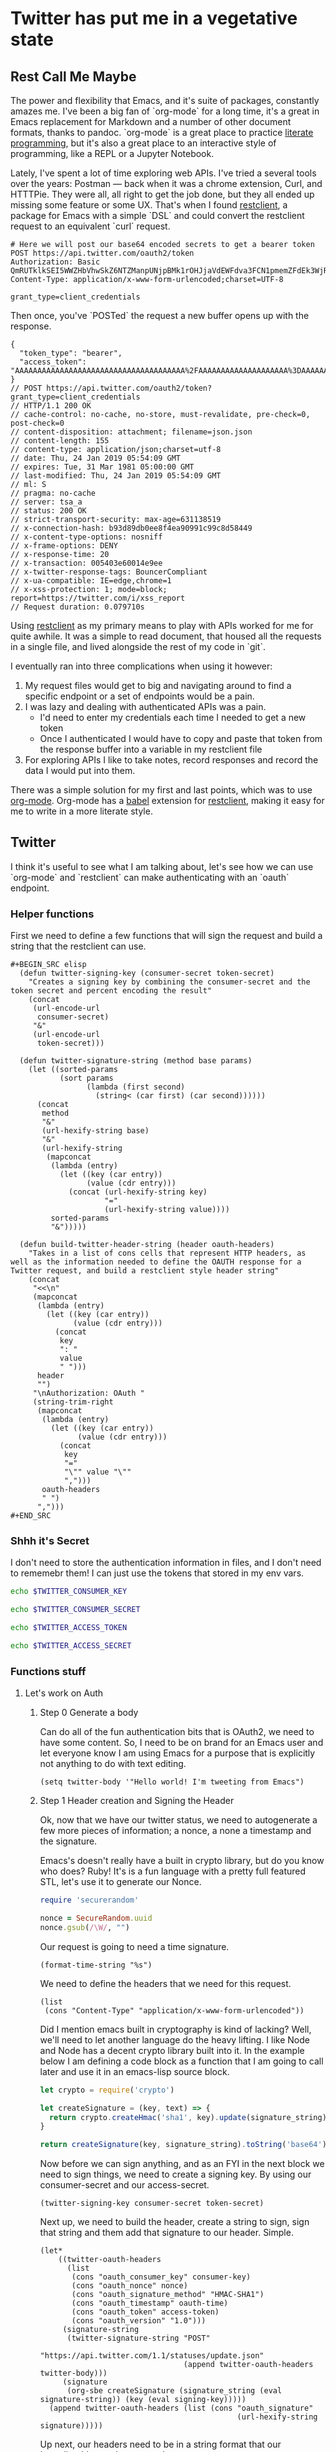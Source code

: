 * Twitter has put me in a vegetative state
** Rest Call Me Maybe

The power and flexibility that Emacs, and it's suite of packages, constantly amazes me. I've been a big fan of `org-mode` for a long time, it's a great in Emacs replacement for Markdown and a number of other document formats, thanks to pandoc. `org-mode` is a great place to practice [[https://www.offerzen.com/blog/literate-programming-empower-your-writing-with-emacs-org-mode][literate programming]], but it's also a great place to an interactive style of programming, like a REPL or a Jupyter Notebook.

Lately, I've spent a lot of time exploring web APIs. I've tried a several tools over the years: Postman — back when it was a chrome extension, Curl, and HTTTPie. They were all, all right to get the job done, but they all ended up missing some feature or some UX. That's when I found [[https://github.com/pashky/restclient.el][restclient]], a package for Emacs with a simple `DSL` and could convert the restclient request to an equivalent `curl` request.

#+BEGIN_SRC restclient
  # Here we will post our base64 encoded secrets to get a bearer token
  POST https://api.twitter.com/oauth2/token
  Authorization: Basic QmRUTklkSEI5WWZHbVhwSkZ6NTZManpUNjpBMk1rOHJjaVdEWFdva3FCN1pmemZFdEk3WjRNd1lpM3JFSjhzN1JoVm9xMXhZY2pMbQ==
  Content-Type: application/x-www-form-urlencoded;charset=UTF-8

  grant_type=client_credentials
#+END_SRC

Then once, you've `POSTed` the request a new buffer opens up with the response.
#+NAME restclient response
#+begin_example
{
  "token_type": "bearer",
  "access_token": "AAAAAAAAAAAAAAAAAAAAAAAAAAAAAAAAAAAAAA%2FAAAAAAAAAAAAAAAAAAAA%3DAAAAAAAAAAAAAAAAAAAAAAAAAAAAAAAAAAAAAAAAAA"
}
// POST https://api.twitter.com/oauth2/token?grant_type=client_credentials
// HTTP/1.1 200 OK
// cache-control: no-cache, no-store, must-revalidate, pre-check=0, post-check=0
// content-disposition: attachment; filename=json.json
// content-length: 155
// content-type: application/json;charset=utf-8
// date: Thu, 24 Jan 2019 05:54:09 GMT
// expires: Tue, 31 Mar 1981 05:00:00 GMT
// last-modified: Thu, 24 Jan 2019 05:54:09 GMT
// ml: S
// pragma: no-cache
// server: tsa_a
// status: 200 OK
// strict-transport-security: max-age=631138519
// x-connection-hash: b93d89db0ee8f4ea90991c99c8d58449
// x-content-type-options: nosniff
// x-frame-options: DENY
// x-response-time: 20
// x-transaction: 005403e60014e9ee
// x-twitter-response-tags: BouncerCompliant
// x-ua-compatible: IE=edge,chrome=1
// x-xss-protection: 1; mode=block; report=https://twitter.com/i/xss_report
// Request duration: 0.079710s
#+end_example

Using [[https://www.youtube.com/watch?v=fTvQTMOGJaw][restclient]] as my primary means to play with APIs worked for me for quite awhile. It was a simple to read document, that housed all the requests in a single file, and lived alongside the rest of my code in `git`.

I eventually ran into three complications when using it however:
  1. My request files would get to big and navigating around to find a specific endpoint or a set of endpoints would be a pain.
  2. I was lazy and dealing with authenticated APIs was a pain.
     - I'd need to enter my credentials each time I needed to get a new token
     - Once I authenticated I would have to copy and paste that token from the response buffer into a variable in my restclient file
  3. For exploring APIs I like to take notes, record responses and record the data I would put into them.

There was a simple solution for my first and last points, which was to use [[https://www.youtube.com/watch?v=GK3fij-D1G8][org-mode]]. Org-mode has a [[https://orgmode.org/worg/org-contrib/babel/][babel]] extension for [[https://github.com/alf/ob-restclient.el][restclient]], making it easy for me to write in a more literate style.

** Twitter
I think it's useful to see what I am talking about, let's see how we can use `org-mode` and `restclient` can make authenticating with an `oauth` endpoint.
*** Helper functions
First we need to define a few functions that will sign the request and build a string that the restclient can use.
#+begin_example
#+BEGIN_SRC elisp
  (defun twitter-signing-key (consumer-secret token-secret)
    "Creates a signing key by combining the consumer-secret and the token secret and percent encoding the result"
    (concat
     (url-encode-url
      consumer-secret)
     "&"
     (url-encode-url
      token-secret)))

  (defun twitter-signature-string (method base params)
    (let ((sorted-params
           (sort params
                 (lambda (first second)
                   (string< (car first) (car second))))))
      (concat
       method
       "&"
       (url-hexify-string base)
       "&"
       (url-hexify-string
        (mapconcat
         (lambda (entry)
           (let ((key (car entry))
                 (value (cdr entry)))
             (concat (url-hexify-string key)
                     "="
                     (url-hexify-string value))))
         sorted-params
         "&")))))

  (defun build-twitter-header-string (header oauth-headers)
    "Takes in a list of cons cells that represent HTTP headers, as well as the information needed to define the OAUTH response for a Twitter request, and build a restclient style header string"
    (concat
     "<<\n"
     (mapconcat
      (lambda (entry)
        (let ((key (car entry))
              (value (cdr entry)))
          (concat
           key
           ": "
           value
           " ")))
      header
      "")
     "\nAuthorization: OAuth "
     (string-trim-right
      (mapconcat
       (lambda (entry)
         (let ((key (car entry))
               (value (cdr entry)))
           (concat
            key
            "="
            "\"" value "\""
            ",")))
       oauth-headers
       " ")
      ",")))
#+END_SRC
#+end_example
*** Shhh it's Secret
I don't need to store the authentication information in files, and I don't need to rememebr them! I can just use the tokens that stored in my env vars.
#+NAME: twitter-consumer-key
#+BEGIN_SRC sh
echo $TWITTER_CONSUMER_KEY
#+END_SRC

#+NAME: twitter-consumer-secret
#+BEGIN_SRC sh
echo $TWITTER_CONSUMER_SECRET
#+END_SRC

#+NAME: twitter-access-token
#+BEGIN_SRC sh
echo $TWITTER_ACCESS_TOKEN
#+END_SRC

#+NAME: twitter-access-secret
#+BEGIN_SRC sh
echo $TWITTER_ACCESS_SECRET
#+END_SRC

*** Functions stuff
**** Let's work on Auth
***** Step 0 Generate a body
Can do all of the fun authentication bits that is OAuth2, we need to have some content. So, I need to be on brand for an Emacs user and let everyone know I am using Emacs for a purpose that is explicitly not anything to do with text editing.

#+NAME: hello-world
#+BEGIN_SRC elisp
(setq twitter-body '"Hello world! I'm tweeting from Emacs")
#+END_SRC

***** Step 1 Header creation and Signing the Header
Ok, now that we have our twitter status, we need to autogenerate a few more pieces of information; a nonce, a none a timestamp and the signature.

Emacs's doesn't really have a built in crypto library, but do you know who does? Ruby! It's is a fun language with a pretty full featured STL, let's use it to generate our Nonce.
#+NAME: nonce
#+BEGIN_SRC ruby
require 'securerandom'

nonce = SecureRandom.uuid
nonce.gsub(/\W/, "")
#+END_SRC

Our request is going to need a time signature.
#+NAME: oauth-time
#+BEGIN_SRC elisp
  (format-time-string "%s")
#+END_SRC

We need to define the headers that we need for this request.
#+NAME: twitter-headers
#+BEGIN_SRC elisp
(list
 (cons "Content-Type" "application/x-www-form-urlencoded"))
#+END_SRC

Did I mention emacs built in cryptography is kind of lacking? Well, we'll need to let another language do the heavy lifting. I like Node and Node has a decent crypto library built into it. In the example below I am defining a code block as a function that I am going to call later and use it in an emacs-lisp source block.
#+NAME: createSignature
#+BEGIN_SRC js :var signature_string="" :var key=""
  let crypto = require('crypto')

  let createSignature = (key, text) => {
    return crypto.createHmac('sha1', key).update(signature_string).digest('binary');
  }

  return createSignature(key, signature_string).toString('base64');
#+END_SRC


Now before we can sign anything, and as an FYI in the next block we need to sign things, we need to create a signing key. By using our consumer-secret and our access-secret.
#+NAME: signing-key
#+BEGIN_SRC elisp :var consumer-secret=twitter-consumer-secret token-secret=twitter-access-secret
  (twitter-signing-key consumer-secret token-secret)
#+END_SRC

Next up, we need to build the header, create a string to sign, sign that string and them add that signature to our header. Simple.
#+NAME: twitter-oauth-headers
#+BEGIN_SRC elisp :var nonce=nonce consumer-key=twitter-consumer-key access-token=twitter-access-token oauth-time=oauth-time body=twitter-body- signing-key=signing-key
  (let*
      ((twitter-oauth-headers
        (list
         (cons "oauth_consumer_key" consumer-key)
         (cons "oauth_nonce" nonce)
         (cons "oauth_signature_method" "HMAC-SHA1")
         (cons "oauth_timestamp" oauth-time)
         (cons "oauth_token" access-token)
         (cons "oauth_version" "1.0")))
       (signature-string
        (twitter-signature-string "POST"
                                  "https://api.twitter.com/1.1/statuses/update.json"
                                  (append twitter-oauth-headers twitter-body)))
       (signature
        (org-sbe createSignature (signature_string (eval signature-string)) (key (eval signing-key)))))
    (append twitter-oauth-headers (list (cons "oauth_signature"
                                              (url-hexify-string signature)))))
#+END_SRC

Up next, our headers need to be in a string format that our `restclient` knows how to read.
#+NAME: twitter-restclient-headers
#+BEGIN_SRC elisp :var header=twitter-headers twitter-oauth-headers=twitter-oauth-headers
  (build-twitter-header-string header (sort twitter-oauth-headers
                                            (lambda (first second)
                                              (string< (car first) (car second)))))
#+END_SRC

We need to encode our body as a post parameter string to work as a REST client.
#+NAME: twitter-post-body
#+BEGIN_SRC elisp :var twitter-body=twitter-body-generated
  (setq twitter-json-body
        (concat
         ""
         (mapconcat
          (lambda (entry)
            (concat (car entry) "=" (url-hexify-string (cdr entry))))
          twitter-body
          "&")
         ""))
  twitter-thing
#+END_SRC

Finally, we take all that work we've done signing things and telling the world how much we like Emacs, let's end this:
#+BEGIN_SRC restclient :var twitter-headers=twitter-restclient-headers twitter-body=twitter-json-body
  #
  :body := (concat twitter-json-body)
  POST https://api.twitter.com/1.1/statuses/update.json?:body
  :twitter-headers
#+END_SRC

** Setup
We need a function to sanitize the response we get from restclient
#+BEGIN_SRC elisp
(defun sanitize-restclient-response (string)
 (string-trim (replace-regexp-in-string "^#\\+BEGIN_SRC js\\|^#\\+END_SRC\\|^//[[:print:]]+" "" string)))
#+END_SRC

Here's a couple of functions we're going to use to help us parse a response from Google's API.
#+BEGIN_SRC elisp
  (defun parse-ml-response (responses)
    "Extracts A Google AI response down to a list of label annotations"
    (let* ((json-response (json-read-from-string responses))
           (label-annotations  (cdr
                               (assoc 'labelAnnotations
                                      (elt
                                       (cdr (assoc 'responses json-response))
                                       0)))))
      label-annotations))

  (defun contains-description-p (annotations descriptions)
    "Checks to see if any of the items in the sequence ANNOTATIONS has a description that matches one of the items in DESCRIPTIONS"
    (let ((annotated-descriptions (mapcar (lambda (item) (cdr (assoc 'description item))) annotations)))
      (reduce (lambda (predicate description)
                (if predicate
                    predicate
                  (if (member description descriptions)
                      't
                    nil)))
              annotated-descriptions
              :initial-value nil)))
#+END_SRC

Finally we're going to want some code to run a specific source code block
#+BEGIN_SRC elisp

#+END_SRC

** Preamble
I really like plants, and I love to learn random plant facts. So I am going to use [[https://trefle.io/reference][trefle.io]] API to tweet out facts about random plants.
** Demo
Let's give our source block a name, `#+NAME: trefle`, so we can easily reference it throughout the rest of our notebook. I am using my Mac's keychain to store and retrieve an access token I have stored for trefle.io.
#+NAME: trefle
#+BEGIN_SRC bash :results output
  security find-generic-password -gws trefle.io
#+END_SRC

To import a variable from earlier in the file you can use `:var token=trefle` where :var token, specified that you what to insert a variable called token into the proceeding block and the contents of that variable a pull from a block by the name of `trefle`. Now we just need to build the HTTP headers we're going to use for our interaction with trefle.
#+NAME: trefle-headers
#+BEGIN_SRC elisp :var token=trefle
  (concat
     "<<
  Content-Type: application/json
  Accept: application/json
  Authorization: Bearer " token)
#+END_SRC

As of the last time I looked, trefle.io has over 4000 pages of plants, so we want to get a random plant off of a random page. So to start, we'll generate a page number from 0 to 4000...
#+NAME: plants
#+BEGIN_SRC restclient :var headers=trefle-headers  :results value drawer
  #
  :page := (random 4000)
  GET https://trefle.io/api/plants?page=:page
  :headers
  #
#+END_SRC

Before we can do anything with the output we need to clean it up, restclient likes to have all the headers for the response at the bottom of the buffer, so we need to filter those out of the response.
#+NAME: sanitized-response
#+BEGIN_SRC elisp :var response=plants
(sanitize-restclient-response response)
#+END_SRC

Now we could use elisp, but everyone has NodeJS installed and NodeJS is pretty much built for parsing JSON, so it only makes sense to use that. So we'll grab a random plant from the sanitized results and return it's ID.

#+NAME: plant-name
#+BEGIN_SRC js :var plants=sanitized-response :results value drawer
  let index = Math.floor(Math.random() * 30);
  return JSON.parse(plants)[index].scientific_name;
#+END_SRC

Now, I need to get my Google API key, for this I've been lazy and have just been storing it as an ENV var.
#+NAME: google-api-key
#+BEGIN_SRC bash
  echo $GOOGLE_API_KEY
#+END_SRC

Now that we've got a plant name, let's get an image to use to give an example of the plant.

#+NAME: google-images
#+BEGIN_SRC restclient :var api-key=google-api-key plant-name=plant-name
  GET https://content.googleapis.com/customsearch/v1?cx=009341007550343915479%3Afg_hsgzltxw&q=:plant-name&searchType=image&key=:api-key
#+END_SRC

Now much like our search for a plant name, we need to clean up the response from google API so it's easily parsable as JSON.
#+NAME: flower-images
#+BEGIN_SRC elisp :var google-images=google-images
  (sanitize-restclient-response google-images)
#+END_SRC

Now that we have a nice list of plants, let's play google roulette and use the first image from the search.

#+NAME: plant-image
#+BEGIN_SRC js :var plant_images=flower-images :results value drawer
  return "" + JSON.parse(plant_images).items[0].link
#+END_SRC

But how can we be sure to trust Google? We don't have time to make sure all of our code does what it is actually supposed to do. In stead, we'll use Machine Learning provided by the fabulous Google to ensure our image is what we expect it to be.
#+NAME: plant-ml-results
#+BEGIN_SRC restclient :var api-key=google-api-key plant-image=plant-image
POST https://vision.googleapis.com/v1/images:annotate?key=:api-key
{
  "requests":[
    {
      "image":{
        "source":{
          "imageUri":
           :plant-image
        }
      },
      "features":[
        {
          "type":"LABEL_DETECTION",
          "maxResults":3
        }
      ]
    }
  ]
  }
#+END_SRC

Again some data clean up
#+NAME: sanitized-ml-results
#+BEGIN_SRC elisp :var response=plant-ml-results
(sanitize-restclient-response response)
#+END_SRC

#+NAME: sanitized-ml-results
#+begin_example
{
  "responses": [
    {
      "labelAnnotations": [
        {
          "mid": "/m/04_tb",
          "description": "map",
          "score": 0.9684097,
          "topicality": 0.9684097
        },
        {
          "mid": "/m/03scnj",
          "description": "line",
          "score": 0.734654,
          "topicality": 0.734654
        },
        {
          "mid": "/m/07j7r",
          "description": "tree",
          "score": 0.7276011,
          "topicality": 0.7276011
        }
      ]
    }
  ]
}
#+end_example

Let's check to see if the first three descriptors come back as plant, tree, or a flower
#+NAME: image-is-plant-p
#+BEGIN_SRC elisp :var response=sanitized-ml-results
  (contains-description-p
   (parse-ml-response response)
   '("plant" "tree" "flower"))
#+END_SRC

We need one last piece of information before we can demonstrate our love of Plants to the world, someone to tweet at. Let's ask ourselves for some input.
#+NAME: twitter-handle
#+BEGIN_SRC elisp
(read-string "What is the twitter handle of someone you want to tweet? ")
#+END_SRC

# First we'll need to do some prep work before we can authenticate with twitter. In [[https://developer.twitter.com/en/docs/basics/authentication/overview/application-only#step-1-encode-consumer-key-and-secret][Step 1]] of the Twitter tutorial for authentication, we need to encode our tokens according to RFC 1738, join them with a colon, and then base64 encode the result. In the snippet below we're going to use an elisp function that follows RFC 1738, so we don't have to do it manually.

** Twitter Stuff
*** Let's generating content
#+NAME: twitter-body
#+BEGIN_SRC elisp :var plant_name=plant-name plant_image=plant-image twitter_handle=twitter-handle
  (setq twitter-body
   (list
    (cons "status" (concat "" twitter_handle " " plant_name " " (replace-regexp-in-string "'" "" plant_image)))))
#+END_SRC

* References
1. https://developer.twitter.com/en/docs/basics/authentication/overview/application-only
2. https://cloud.google.com/vision/docs/request
3. https://developer.twitter.com/en/docs/tweets/post-and-engage/api-reference/post-statuses-update.html
4. http://lti.tools/oauth/
